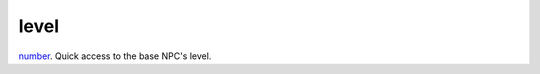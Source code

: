 level
====================================================================================================

`number`_. Quick access to the base NPC's level.

.. _`number`: ../../../lua/type/number.html

